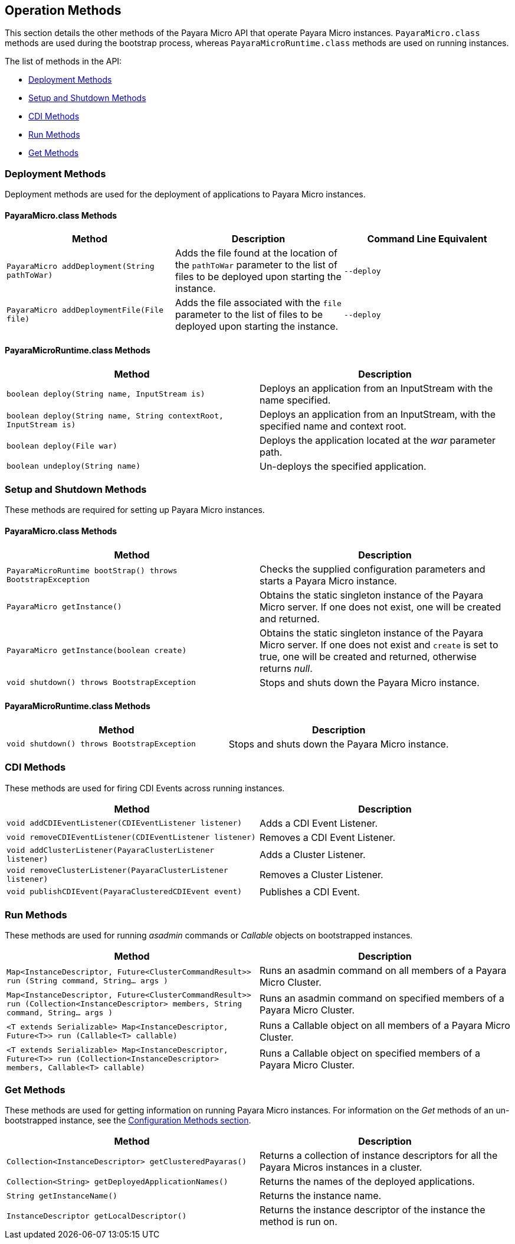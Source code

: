 [[operation-methods]]
Operation Methods
-----------------

This section details the other methods of the Payara Micro API that operate Payara Micro instances. `PayaraMicro.class` methods are used during the bootstrap process, whereas `PayaraMicroRuntime.class` methods are used on running instances.

The list of methods in the API:

* link:#deployment-methods[Deployment Methods]
* link:#setup-and-shutdown-methods[Setup and Shutdown Methods]
* link:#cdi-methods[CDI Methods]
* link:#run-methods[Run Methods]
* link:#get-methods[Get Methods]

[[deployment-methods]]
Deployment Methods
~~~~~~~~~~~~~~~~~~

Deployment methods are used for the deployment of applications to Payara Micro instances.

[[payaramicro.class-methods]]
PayaraMicro.class Methods
^^^^^^^^^^^^^^^^^^^^^^^^^

[cols=",,",options="header"]
|=======================================================================
|Method |Description |Command Line Equivalent

|`PayaraMicro addDeployment(String pathToWar)`
|Adds the file found at the location of the `pathToWar` parameter to the list of files to be deployed upon starting the instance.
|`--deploy`

|`PayaraMicro addDeploymentFile(File file)`
|Adds the file associated with the `file` parameter to the list of files to be deployed upon starting the instance.
|`--deploy`

|=======================================================================

[[payaramicroruntime.class-methods]]
PayaraMicroRuntime.class Methods
^^^^^^^^^^^^^^^^^^^^^^^^^^^^^^^^

[cols=",",options="header",]
|=======================================================================
|Method |Description
|`boolean deploy(String name, InputStream is)`
|Deploys an application from an InputStream with the name specified.

|`boolean deploy(String name, String contextRoot, InputStream is)`
|Deploys an application from an InputStream, with the specified name and context root.

|`boolean deploy(File war)`
|Deploys the application located at the _war_ parameter path.

|`boolean undeploy(String name)`
|Un-deploys the specified application.
|=======================================================================

[[setup-and-shutdown-methods]]
Setup and Shutdown Methods
~~~~~~~~~~~~~~~~~~~~~~~~~~

These methods are required for setting up Payara Micro instances.

[[payaramicro.class-methods-1]]
PayaraMicro.class Methods
^^^^^^^^^^^^^^^^^^^^^^^^^

[cols=",",options="header",]
|=======================================================================
|Method |Description

|`PayaraMicroRuntime bootStrap() throws BootstrapException`
|Checks the supplied configuration parameters and starts a Payara Micro instance.

|`PayaraMicro getInstance()`
|Obtains the static singleton instance of the Payara Micro server. If one does not exist, one will be created and returned.

|`PayaraMicro getInstance(boolean create)`
|Obtains the static singleton instance of the Payara Micro server. If one does not exist and `create` is set to true, one will be created and returned, otherwise returns _null_.

|`void shutdown() throws BootstrapException`
|Stops and shuts down the Payara Micro instance.
|=======================================================================

[[payaramicroruntime.class-methods-1]]
PayaraMicroRuntime.class Methods
^^^^^^^^^^^^^^^^^^^^^^^^^^^^^^^^

[cols=",",options="header",]
|=======================================================================
|Method |Description

|`void shutdown() throws BootstrapException`
|Stops and shuts down the Payara Micro instance.
|=======================================================================

[[cdi-methods]]
CDI Methods
~~~~~~~~~~~

These methods are used for firing CDI Events across running instances.

[cols=",",options="header",]
|=======================================================================
|Method |Description

|`void addCDIEventListener(CDIEventListener listener)`
|Adds a CDI Event Listener.

|`void removeCDIEventListener(CDIEventListener listener)`
|Removes a CDI Event Listener.

|`void addClusterListener(PayaraClusterListener listener)`
|Adds a Cluster Listener.

|`void removeClusterListener(PayaraClusterListener listener)`
|Removes a Cluster Listener.

|`void publishCDIEvent(PayaraClusteredCDIEvent event)`
|Publishes a CDI Event.

|=======================================================================

[[run-methods]]
Run Methods
~~~~~~~~~~~

These methods are used for running _asadmin_ commands or _Callable_
objects on bootstrapped instances.

[cols=",",options="header",]
|=======================================================================
|Method |Description

|`Map<InstanceDescriptor, Future<ClusterCommandResult>> run (String command, String... args )`
|Runs an asadmin command on all members of a Payara Micro Cluster.

|`Map<InstanceDescriptor, Future<ClusterCommandResult>> run (Collection<InstanceDescriptor> members, String command, String... args )`
|Runs an asadmin command on specified members of a Payara Micro Cluster.

|`<T extends Serializable> Map<InstanceDescriptor, Future<T>> run (Callable<T> callable)`
|Runs a Callable object on all members of a Payara Micro Cluster.

|`<T extends Serializable> Map<InstanceDescriptor, Future<T>> run (Collection<InstanceDescriptor> members, Callable<T> callable)`
|Runs a Callable object on specified members of a Payara Micro Cluster.
|=======================================================================

[[get-methods]]
Get Methods
~~~~~~~~~~~

These methods are used for getting information on running Payara Micro instances. For information on the _Get_ methods of an un-bootstrapped instance, see the link:#1321-configuration-methods[Configuration Methods section].

[cols=",",options="header",]
|=======================================================================
|Method |Description

|`Collection<InstanceDescriptor> getClusteredPayaras()`
|Returns a collection of instance descriptors for all the Payara Micros instances in a cluster.

|`Collection<String> getDeployedApplicationNames()`
|Returns the names of the deployed applications.

|`String getInstanceName()` |Returns the instance name.

|`InstanceDescriptor getLocalDescriptor()`
|Returns the instance descriptor of the instance the method is run on.

|=======================================================================
